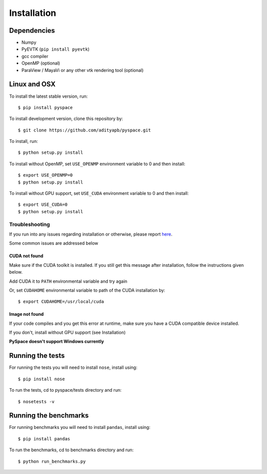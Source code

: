 ============
Installation
============

------------
Dependencies
------------

- Numpy
- PyEVTK (``pip install pyevtk``)
- gcc compiler
- OpenMP (optional)
- ParaView / MayaVi or any other vtk rendering tool (optional)

-------------
Linux and OSX
-------------

To install the latest stable version, run::
    
    $ pip install pyspace

To install development version, clone this repository by:: 

    $ git clone https://github.com/adityapb/pyspace.git

To install, run::

    $ python setup.py install

To install without OpenMP, set ``USE_OPENMP`` environment variable
to 0 and then install::

    $ export USE_OPENMP=0 
    $ python setup.py install

To install without GPU support, set ``USE_CUDA`` environment variable
to 0 and then install::

    $ export USE_CUDA=0
    $ python setup.py install
 
Troubleshooting
---------------

If you run into any issues regarding installation or otherwise, please report
`here <https://github.com/adityapb/pyspace/issues>`_.

Some common issues are addressed below

CUDA not found
~~~~~~~~~~~~~~

Make sure if the CUDA toolkit is installed. If you still get this message after installation,
follow the instructions given below.

Add CUDA it to ``PATH`` environmental variable and try again

Or, set ``CUDAHOME`` environmental variable to path of the CUDA installation by::

    $ export CUDAHOME=/usr/local/cuda

Image not found
~~~~~~~~~~~~~~~

If your code compiles and you get this error at runtime, make sure you have a CUDA
compatible device installed.

If you don't, install without GPU support (see Installation)
 
**PySpace doesn't support Windows currently**

-----------------
Running the tests
-----------------

For running the tests you will need to install ``nose``, install using::

    $ pip install nose

To run the tests, cd to pyspace/tests directory and run::
    
    $ nosetests -v

----------------------
Running the benchmarks
----------------------

For running benchmarks you will need to install ``pandas``, install using::

    $ pip install pandas

To run the benchmarks, cd to benchmarks directory and run::

    $ python run_benchmarks.py


